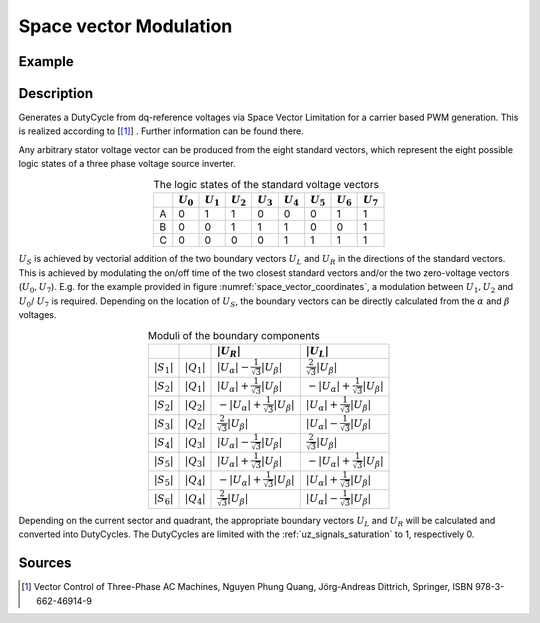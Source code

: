 .. _uz_spacevectormodulation:

=======================
Space vector Modulation
=======================

.. doxygenfunction:: uz_Space_Vector_Modulation

Example
=======

.. code-block:: c
  :linenos:
  :caption: Example function call for space vector limitation

  #include "uz/uz_Space_Vector_Modulation/uz_space_vector_modulation.h"
  int main(void) {
     float V_DC_Volts = 24.0f;
     float theta_el_rad = 100.0f;
     uz_3ph_dq_t v_input_Volts = {.d = 5.0f, .q = 8.0f, .zero = 0.0f};
     struct uz_DutyCycle_t output = uz_Space_Vector_Modulation(v_input_Volts, V_DC_Volts, theta_el_rad);
  }

Description
===========

Generates a DutyCycle from dq-reference voltages via Space Vector Limitation for a carrier based PWM generation.
This is realized according to [[#Quang]_] . Further information can be found there. 

.. _space_vector_coordinates:

.. tikz:: Space vector coordinate system
  :align: center
  :libs: shapes, arrows, positioning, calc,fit, backgrounds, shadows,  patterns

  \begin{tikzpicture}
  \draw[-latex, line width=0.4mm](-10cm,0cm) --(10cm, 0cm); 
  \draw[-latex, line width=0.4mm](0cm,-10cm) --(0cm, 10cm); 
  \node (alpha) at (10.5cm,0cm) {\LARGE{$\alpha$}};
  \node (beta) at (0,10.5cm) {\LARGE{$\beta$}};
  \draw [fill=black] (11,0.25) rectangle (12,-0.25);
  \draw[-latex, line width=0.4mm](10.8cm,0cm) --(12.5cm, 0cm); 
  \node (PhaseA) at (11.5cm,-0.5cm) {\Large{Phase A}};
  \draw [fill=black,rotate=120] (9,0.25) rectangle (10,-0.25);
  \node (PhaseA) at (-6cm, 9.5cm) {\Large{Phase B}};
  \draw[-latex, line width=0.4mm, rotate=120](8.8cm,0cm) --(10.5cm, 0cm); 
  \draw [fill=black,rotate=240] (9,0.25) rectangle (10,-0.25);
  \node (PhaseA) at (-6cm, -9.5cm) {\Large{Phase C}};
  \draw[-latex, line width=0.4mm, rotate=240](8.8cm,0cm) --(10.5cm, 0cm); 
  \begin{scope}[color=green]
  \draw[-latex, line width=1mm](0cm,0cm) --(8cm, 0cm); 
  \draw[-latex, line width=1mm, rotate=60](0cm,0cm) --(8cm, 0cm); 
  \draw[-latex, line width=1mm, rotate=120](0cm,0cm) --(8cm, 0cm); 
  \draw[-latex, line width=1mm, rotate=180](0cm,0cm) --(8cm, 0cm); 
  \draw[-latex, line width=1mm, rotate=240](0cm,0cm) --(8cm, 0cm); 
  \draw[-latex, line width=1mm, rotate=300](0cm,0cm) --(8cm, 0cm); 
  \node (U1) at (8cm, 0.35cm) {\Large{$U_1$}};
  \node (U2) at (4cm, 7.25cm) {\Large{$U_2$}};
  \node (U3) at (-4cm, 7.25cm) {\Large{$U_3$}};
  \node (U4) at (-8cm, -0.35cm) {\Large{$U_4$}};
  \node (U5) at (-4cm, -7.25cm) {\Large{$U_5$}};
  \node (U6) at (4cm, -7.25cm) {\Large{$U_6$}};
  \node (U0) at (0.75cm, -0.35cm) {\Large{$U_0$}};
  \node (U7) at (-0.75cm, -0.35cm) {\Large{$U_7$}};
  \end{scope}
  \begin{scope}[color=blue]
  \draw[-latex, line width=0.4mm](4cm,0cm) to [out=90, in=0](0cm, 4cm); 
  \node (Q1) at (3.3cm, 3.3cm) {\Large{$Q_1$}};
  \draw[-latex, line width=0.4mm,rotate=90](4cm,0cm) to [out=90, in=0](0cm, 4cm); 
  \node (Q2) at (-3.3cm, 3.3cm) {\Large{$Q_2$}};
  \draw[-latex, line width=0.4mm,rotate=180](4cm,0cm) to [out=90, in=0](0cm, 4cm); 
  \node (Q3) at (-3.3cm, -3.3cm) {\Large{$Q_3$}};
  \draw[-latex, line width=0.4mm,rotate=270](4cm,0cm) to [out=90, in=0](0cm, 4cm); 
  \node (Q4) at (3.3cm, -3.3cm) {\Large{$Q_4$}};
  \end{scope}
  \begin{scope}[color=red]
  \draw[-latex,line width=0.4mm, rotate=0] (6,0) arc[x radius=6cm, y radius =6cm, start angle=0, end angle=60];
  \node (S1) at (5.75cm, 3.4cm) {\Large{$S_1$}};
  \draw[-latex,line width=0.4mm, rotate=60] (6,0) arc[x radius=6cm, y radius =6cm, start angle=0, end angle=60];
  \node (S2) at (-0.3cm, 6.3cm) {\Large{$S_2$}};
  \draw[-latex,line width=0.4mm, rotate=120] (6,0) arc[x radius=6cm, y radius =6cm, start angle=0, end angle=60];
  \node (S3) at (-5.75cm, 3.4cm) {\Large{$S_3$}};
  \draw[-latex,line width=0.4mm, rotate=180] (6,0) arc[x radius=6cm, y radius =6cm, start angle=0, end angle=60];
  \node (S4) at (-5.75cm, -3.4cm) {\Large{$S_4$}};
  \draw[-latex,line width=0.4mm, rotate=240] (6,0) arc[x radius=6cm, y radius =6cm, start angle=0, end angle=60];
  \node (S5) at (0.3cm, -6.3cm) {\Large{$S_5$}};
  \draw[-latex,line width=0.4mm, rotate=300] (6,0) arc[x radius=6cm, y radius =6cm, start angle=0, end angle=60];
  \node (S6) at (5.75cm, -3.4cm) {\Large{$S_6$}};
  \end{scope}
  \draw[-latex, line width=1mm, rotate=30](0cm,0cm) --(3cm, 0cm); 
  \node (US) at (2.75cm, 1.75cm) {\Large{$U_S$}};
  \draw[dashed](2.6,1.5)--(0.75,1.5);
  \draw[dashed](2.6,1.5)--(1.7,0);
  \draw[-latex, line width=0.4mm](0cm,0cm) -- (0.85cm, 1.5cm); 
  \draw[-latex, line width=0.4mm](0cm,0cm) -- (1.7cm, 0cm); 
  \node (UR) at (1.7cm, -0.3cm) {\large{$U_R$}};
  \node (UL) at (0.35cm, 1.5cm) {\large{$U_L$}};
  \end{tikzpicture}

Any arbitrary stator voltage vector can be produced from the eight standard vectors, which represent the eight possible logic states of a three phase voltage source inverter.

.. list-table:: The logic states of the standard voltage vectors
   :align: center
   :widths: auto
   :header-rows: 1

   * - 
     - :math:`U_0`
     - :math:`U_1`
     - :math:`U_2`
     - :math:`U_3`
     - :math:`U_4`
     - :math:`U_5`
     - :math:`U_6`
     - :math:`U_7`
   * - A
     - 0
     - 1
     - 1
     - 0
     - 0
     - 0
     - 1
     - 1
   * - B
     - 0
     - 0
     - 1
     - 1
     - 1
     - 0
     - 0
     - 1
   * - C
     - 0
     - 0
     - 0
     - 0
     - 1
     - 1
     - 1
     - 1  


:math:`U_S` is achieved by vectorial addition of the two boundary vectors :math:`U_L` and :math:`U_R` in the directions of the standard vectors.
This is achieved by modulating the on/off time of the two closest standard vectors and/or the two zero-voltage vectors (:math:`U_0, U_7`).
E.g. for the example provided in figure :numref:`space_vector_coordinates`, a modulation between :math:`U_1, U_2` and :math:`U_0`/ :math:`U_7` is required.
Depending on the location of :math:`U_S`, the boundary vectors can be directly calculated from the :math:`\alpha` and :math:`\beta` voltages. 

.. list-table:: Moduli of the boundary components
   :align: center
   :widths: auto
   :header-rows: 1

   * - 
     - 
     - :math:`|U_R|`
     - :math:`|U_L|`
   * - :math:`|S_1|`
     - :math:`|Q_1|`
     - :math:`|U_{\alpha}| - \frac{1}{\sqrt{3}}|U_{\beta}|`
     - :math:`\frac{2}{\sqrt{3}}|U_{\beta}|`
   * - :math:`|S_2|`
     - :math:`|Q_1|`
     - :math:`|U_{\alpha}| + \frac{1}{\sqrt{3}}|U_{\beta}|`
     - :math:`-|U_{\alpha}| + \frac{1}{\sqrt{3}}|U_{\beta}|`
   * - :math:`|S_2|`
     - :math:`|Q_2|`
     - :math:`-|U_{\alpha}| + \frac{1}{\sqrt{3}}|U_{\beta}|`
     - :math:`|U_{\alpha}| + \frac{1}{\sqrt{3}}|U_{\beta}|`
   * - :math:`|S_3|`
     - :math:`|Q_2|`
     - :math:`\frac{2}{\sqrt{3}}|U_{\beta}|`
     - :math:`|U_{\alpha}| - \frac{1}{\sqrt{3}}|U_{\beta}|`
   * - :math:`|S_4|`
     - :math:`|Q_3|`   
     - :math:`|U_{\alpha}| - \frac{1}{\sqrt{3}}|U_{\beta}|`
     - :math:`\frac{2}{\sqrt{3}}|U_{\beta}|`  
   * - :math:`|S_5|`
     - :math:`|Q_3|` 
     - :math:`|U_{\alpha}| + \frac{1}{\sqrt{3}}|U_{\beta}|`
     - :math:`-|U_{\alpha}| + \frac{1}{\sqrt{3}}|U_{\beta}|`
   * - :math:`|S_5|`
     - :math:`|Q_4|` 
     - :math:`-|U_{\alpha}| + \frac{1}{\sqrt{3}}|U_{\beta}|`
     - :math:`|U_{\alpha}| + \frac{1}{\sqrt{3}}|U_{\beta}|`
   * - :math:`|S_6|`
     - :math:`|Q_4|` 
     - :math:`\frac{2}{\sqrt{3}}|U_{\beta}|`
     - :math:`|U_{\alpha}| - \frac{1}{\sqrt{3}}|U_{\beta}|`

Depending on the current sector and quadrant, the appropriate boundary vectors :math:`U_L` and :math:`U_R` will be calculated and converted into DutyCycles. 
The DutyCycles are limited with the :ref:`uz_signals_saturation` to 1, respectively 0.




Sources
=======

.. [#Quang] Vector Control of Three-Phase AC Machines, Nguyen Phung Quang, Jörg-Andreas Dittrich, Springer, ISBN 978-3-662-46914-9